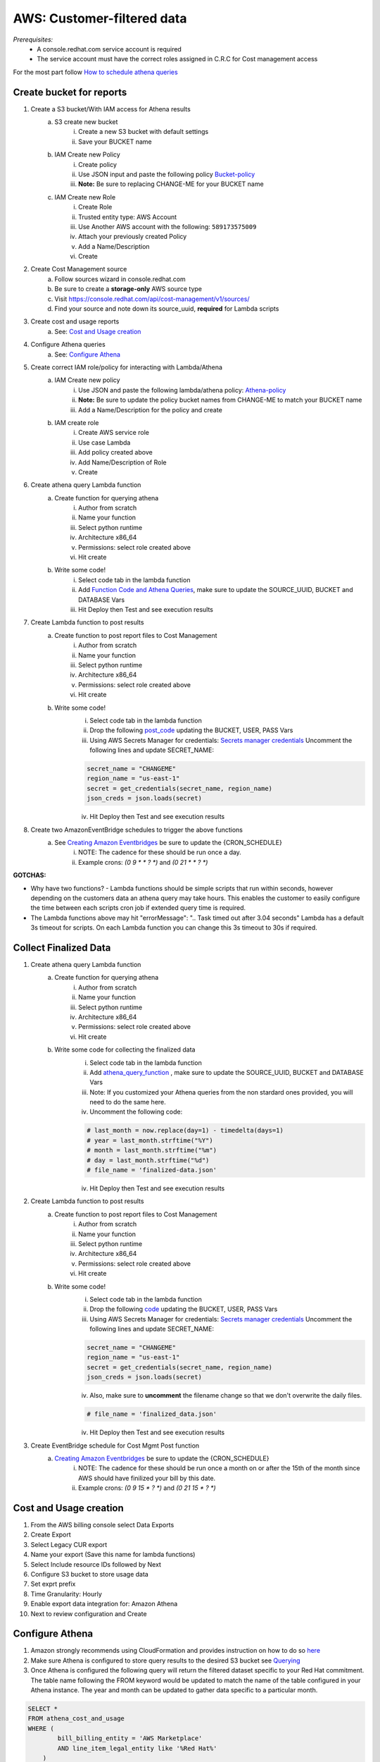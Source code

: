 
===========================
AWS: Customer-filtered data
===========================
*Prerequisites:*
    - A console.redhat.com service account is required
    - The service account must have the correct roles assigned in C.R.C for Cost management access

For the most part follow `How to schedule athena queries <https://aws.amazon.com/premiumsupport/knowledge-center/schedule-query-athena/>`_


Create bucket for reports
=========================

1. Create a S3 bucket/With IAM access for Athena results
    a. S3 create new bucket
        i. Create a new S3 bucket with default settings
        ii. Save your BUCKET name
    b. IAM Create new Policy
        i. Create policy
        ii. Use JSON input and paste the following policy `Bucket-policy <https://github.com/project-koku/koku-data-selector/blob/main/docs/aws/bucket-policy.rst>`_
        iii. **Note:** Be sure to replacing CHANGE-ME for your BUCKET name
    c. IAM Create new Role
        i. Create Role
        ii. Trusted entity type: AWS Account
        iii. Use Another AWS account with the following: ``589173575009``
        iv. Attach your previously created Policy
        v. Add a Name/Description
        vi. Create

2. Create Cost Management source
    a. Follow sources wizard in console.redhat.com
    b. Be sure to create a **storage-only** AWS source type
    c. Visit https://console.redhat.com/api/cost-management/v1/sources/
    d. Find your source and note down its source_uuid, **required** for Lambda scripts

3. Create cost and usage reports
    a. See: `Cost and Usage creation`_

4. Configure Athena queries
    a. See: `Configure Athena`_

5. Create correct IAM role/policy for interacting with Lambda/Athena
    a. IAM Create new policy
        i. Use JSON and paste the following lambda/athena policy: `Athena-policy <https://github.com/project-koku/koku-data-selector/blob/main/docs/aws/athena-policy.rst>`_
        ii. **Note:** Be sure to update the policy bucket names from CHANGE-ME to match your BUCKET name
        iii. Add a Name/Description for the policy and create
    b. IAM create role
        i. Create AWS service role
        ii. Use case Lambda
        iii. Add policy created above
        iv. Add Name/Description of Role
        v. Create

6. Create athena query Lambda function
    a. Create function for querying athena
        i. Author from scratch
        ii. Name your function
        iii. Select python runtime
        iv. Architecture x86_64
        v. Permissions: select role created above
        vi. Hit create
    b. Write some code!
        i. Select code tab in the lambda function
        ii. Add `Function Code and Athena Queries`_, make sure to update the SOURCE_UUID, BUCKET and DATABASE Vars
        iii. Hit Deploy then Test and see execution results

7. Create Lambda function to post results
    a. Create function to post report files to Cost Management
        i. Author from scratch
        ii. Name your function
        iii. Select python runtime
        iv. Architecture x86_64
        v. Permissions: select role created above
        vi. Hit create
    b. Write some code!
        i. Select code tab in the lambda function
        ii. Drop the following `post_code <https://github.com/project-koku/koku-data-selector/blob/main/docs/aws/scripts/post-function.txt>`_ updating the BUCKET, USER, PASS Vars
        iii. Using AWS Secrets Manager for credentials: `Secrets manager credentials`_ Uncomment the following lines and update SECRET_NAME:

        .. code-block::

            secret_name = "CHANGEME"
            region_name = "us-east-1"
            secret = get_credentials(secret_name, region_name)
            json_creds = json.loads(secret)

        iv. Hit Deploy then Test and see execution results

8. Create two AmazonEventBridge schedules to trigger the above functions
    a. See `Creating Amazon Eventbridges`_ be sure to update the {CRON_SCHEDULE}
        i. NOTE: The cadence for these should be run once a day.
        ii. Example crons: `(0 9 * * ? *)` and `(0 21 * * ? *)`

**GOTCHAS:**

* Why have two functions? - Lambda functions should be simple scripts that run within seconds, however depending on the customers data an athena query may take hours. This enables the customer to easily configure the time between each scripts cron job if extended query time is required.
* The Lambda functions above may hit "errorMessage": ".. Task timed out after 3.04 seconds" Lambda has a default 3s timeout for scripts. On each Lambda function you can change this 3s timeout to 30s if required.


Collect Finalized Data
======================
1. Create athena query Lambda function
    a. Create function for querying athena
        i. Author from scratch
        ii. Name your function
        iii. Select python runtime
        iv. Architecture x86_64
        v. Permissions: select role created above
        vi. Hit create
    b. Write some code for collecting the finalized data
        i. Select code tab in the lambda function
        ii. Add `athena_query_function <https://github.com/project-koku/koku-data-selector/blob/main/docs/aws/scripts/athena-query-function.txt>`_ , make sure to update the SOURCE_UUID, BUCKET and DATABASE Vars
        iii. Note: If you customized your Athena queries from the non stardard ones provided, you will need to do the same here.
        iv. Uncomment the following code:

        .. code-block::

            # last_month = now.replace(day=1) - timedelta(days=1)
            # year = last_month.strftime("%Y")
            # month = last_month.strftime("%m")
            # day = last_month.strftime("%d")
            # file_name = 'finalized-data.json'

        iv. Hit Deploy then Test and see execution results
2. Create Lambda function to post results
    a. Create function to post report files to Cost Management
        i. Author from scratch
        ii. Name your function
        iii. Select python runtime
        iv. Architecture x86_64
        v. Permissions: select role created above
        vi. Hit create
    b. Write some code!
        i. Select code tab in the lambda function
        ii. Drop the following `code <https://github.com/project-koku/koku-data-selector/blob/main/docs/aws/scripts/post-function.txt>`_ updating the BUCKET, USER, PASS Vars
        iii. Using AWS Secrets Manager for credentials: `Secrets manager credentials`_ Uncomment the following lines and update SECRET_NAME:

        .. code-block::

            secret_name = "CHANGEME"
            region_name = "us-east-1"
            secret = get_credentials(secret_name, region_name)
            json_creds = json.loads(secret)

        iv. Also, make sure to **uncomment** the filename change so that we don't overwrite the daily files.

        .. code-block::

            # file_name = 'finalized_data.json'

        iv. Hit Deploy then Test and see execution results
3. Create EventBridge schedule for Cost Mgmt Post function
    a. `Creating Amazon Eventbridges`_ be sure to update the {CRON_SCHEDULE}
        i. NOTE: The cadence for these should be run once a month on or after the 15th of the month since AWS should have finilized your bill by this date.
        ii. Example crons: `(0 9 15 * ? *)` and `(0 21 15 * ? *)`



Cost and Usage creation
=======================

1. From the AWS billing console select Data Exports
2. Create Export
3. Select Legacy CUR export
4. Name your export (Save this name for lambda functions)
5. Select Include resource IDs followed by Next
6. Configure S3 bucket to store usage data
7. Set exprt prefix
8. Time Granularity: Hourly
9. Enable export data integration for: Amazon Athena
10. Next to review configuration and Create


Configure Athena
================

1. Amazon strongly recommends using CloudFormation and provides instruction on how to do so `here <https://docs.aws.amazon.com/cur/latest/userguide/use-athena-cf.html>`_
2. Make sure Athena is configured to store query results to the desired S3 bucket see `Querying <https://docs.aws.amazon.com/athena/latest/ug/querying.html>`_
3. Once Athena is configured the following query will return the filtered dataset specific to your Red Hat commitment. The table name following the FROM keyword would be updated to match the name of the table configured in your Athena instance. The year and month can be updated to gather data specific to a particular month.

.. code-block::

    SELECT *
    FROM athena_cost_and_usage
    WHERE (
            bill_billing_entity = 'AWS Marketplace'
            AND line_item_legal_entity like '%Red Hat%'
        )
        OR (
            line_item_legal_entity like '%Amazon Web Services%'
            AND line_item_line_item_description like '%Red Hat%'
        )
        OR (
            line_item_legal_entity like '%Amazon Web Services%'
            AND line_item_line_item_description like '%RHEL%'
        )
        OR (
            line_item_legal_entity like '%AWS%'
            AND line_item_line_item_description like '%Red Hat%'
        )
        OR (
            line_item_legal_entity like '%AWS%'
            AND line_item_line_item_description like '%RHEL%'
        )
        OR (
            line_item_legal_entity like '%AWS%'
            AND product_product_name like '%Red Hat%'
        )
        OR (
            line_item_legal_entity like '%Amazon Web Services%'
            AND product_product_name like '%Red Hat%'
        )
        AND year = '2022'
        AND month = '10'

4. At this point you can download the query results directly to file from the Athena console, or reference the location of the saved result in S3†


Secrets Manager Credentials
===========================

1. From AWS Secrets Manager - Store a new secret
2. Secret type: Other type of secret
3. Create the following Keys:
    i. client_id
    ii. client_secret
4. Populate the values with the appropriate values from your service account
5. Continue to name your secret
6. Continue through and store your secret
7. Update the Role created for your Lambda functions and Include

.. code-block::

    {
        "Sid": "VisualEditor3",
        "Effect": "Allow",
        "Action": [
            "secretsmanager:GetSecretValue",
            "secretsmanager:DescribeSecret"
        ],
        "Resource": "*"
    }


Function Code and Athena Queries
================================
* For standard Hybrid Commited Spend queries use the default `athena_function <https://github.com/project-koku/koku-data-selector/blob/main/docs/aws/scripts/athena-query-function.txt>`_
* For custom queries non HCS we need to edit line 18 in the above function code.
    * Initial query to grab all data: **query = f"SELECT * FROM {database}.{export_name} WHERE year = '{year}' AND month = '{month}'"**
    * To filter the data add a **WHERE** clause, for example **WHERE line_item_line_item_description LIKE '%Red Hat%'** would filter out all data that does not have a description containing Red Hat.
    * It's also possible to stack these by using **AND** and **OR** with your **WHERE** clause.
    * Examples:
        1. **service.description** Used to filter to a specifc services such as BigQuery, Cloud Logging etc.
        2. **line_item_product_code**, **line_item_resource_id** or **product_product_name** Used to filter specific product/services based on Code, resource_id or Name.
        3. **product_location**, **product_region** Used to filter data in a specifc region.
        4. **product_product_family**, **product_instance_type** Used to filter resource types by family or specifc instance.
    * Once your custom query is built just replace line 18 with your revised version.


Creating Amazon Eventbridges
============================
a. Create EventBridge schedule for Athena query function
    i. Add a Name/Description
    ii. Select group default
    iii. Occurrence: Recurring schedule
    iv. Type: Cron-based
    v. Set cron schedule `(example: 0 9 * * ? *)`
    vi. Set flexible time window
    vii. NEXT
    viii. Target detail: AWS Lambda invoke
    ix. Select lambda function previously created
    x. NEXT
    xi. Enable the schedule
    xii. Configure retry logic
    xiii. Encryption (Ignore)
    xiv. Permissions: Create new role on the fly
    xv. NEXT
    xvi. Review and create
